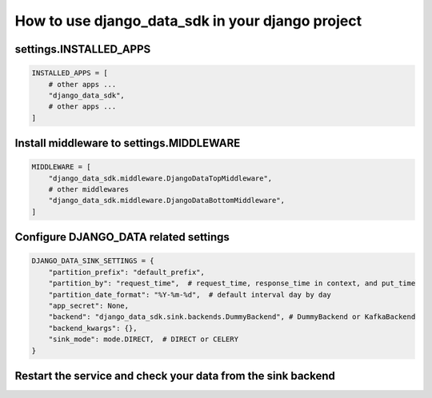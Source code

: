 How to use django_data_sdk in your django project
=========================================================

settings.INSTALLED_APPS
--------------------------------------------

.. code-block:: python

    INSTALLED_APPS = [
        # other apps ...
        "django_data_sdk",
        # other apps ...
    ]

Install middleware to settings.MIDDLEWARE
--------------------------------------------

.. code-block:: python

    MIDDLEWARE = [
        "django_data_sdk.middleware.DjangoDataTopMiddleware",
        # other middlewares
        "django_data_sdk.middleware.DjangoDataBottomMiddleware",
    ]


Configure DJANGO_DATA related settings
------------------------------------------

.. code-block:: python

    DJANGO_DATA_SINK_SETTINGS = {
        "partition_prefix": "default_prefix",
        "partition_by": "request_time",  # request_time, response_time in context, and put_time
        "partition_date_format": "%Y-%m-%d",  # default interval day by day
        "app_secret": None,
        "backend": "django_data_sdk.sink.backends.DummyBackend", # DummyBackend or KafkaBackend
        "backend_kwargs": {},
        "sink_mode": mode.DIRECT,  # DIRECT or CELERY
    }


Restart the service and check your data from the sink backend
------------------------------------------------------------------

